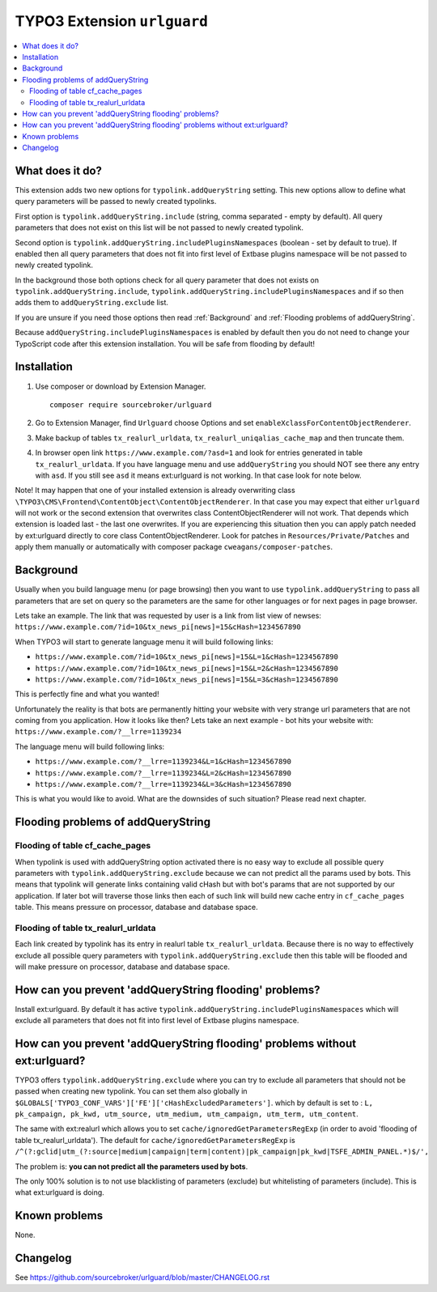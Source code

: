 TYPO3 Extension ``urlguard``
############################

  .. image:: https://styleci.io/repos/115223812/shield?branch=master
      :target: https://styleci.io/repos/115223812

  .. image:: https://poser.pugx.org/sourcebroker/urlguard/v/stable
      :target: https://packagist.org/packages/sourcebroker/urlguard

  .. image:: https://poser.pugx.org/sourcebroker/urlguard/license
      :target: https://packagist.org/packages/sourcebroker/urlguard

.. contents:: :local:

What does it do?
****************

This extension adds two new options for ``typolink.addQueryString`` setting. This new options allow to define
what query parameters will be passed to newly created typolinks.

First option is ``typolink.addQueryString.include`` (string, comma separated - empty by default). All query parameters
that does not exist on this list will be not passed to newly created typolink.

Second option is ``typolink.addQueryString.includePluginsNamespaces`` (boolean - set by default to true). If enabled
then all query parameters that does not fit into first level of Extbase plugins namespace will be not passed to newly
created typolink.

In the background those both options check for all query parameter that does not exists on ``typolink.addQueryString.include``,
``typolink.addQueryString.includePluginsNamespaces`` and if so then adds them to ``addQueryString.exclude`` list.

If you are unsure if you need those options then read :ref:`Background` and :ref:`Flooding problems of addQueryString`.

Because ``addQueryString.includePluginsNamespaces`` is enabled by default then you do not need to change your TypoScript
code after this extension installation. You will be safe from flooding by default!


Installation
************

1) Use composer or download by Extension Manager.
   ::

     composer require sourcebroker/urlguard

2) Go to Extension Manager, find ``Urlguard`` choose Options and set ``enableXclassForContentObjectRenderer``.

3) Make backup of tables ``tx_realurl_urldata``, ``tx_realurl_uniqalias_cache_map`` and then truncate them.

4) In browser open link ``https://www.example.com/?asd=1`` and look for entries generated in table ``tx_realurl_urldata``.
   If you have language menu and use ``addQueryString`` you should NOT see there any entry with ``asd``. If you still
   see ``asd`` it means ext:urlguard is not working. In that case look for note below.


Note! It may happen that one of your installed extension is already overwriting class
``\TYPO3\CMS\Frontend\ContentObject\ContentObjectRenderer``. In that case you may expect that either ``urlguard`` will not
work or the second extension that overwrites class ContentObjectRenderer will not work. That depends which extension
is loaded last - the last one overwrites. If you are experiencing this situation then you can apply patch needed by
ext:urlguard directly to core class ContentObjectRenderer. Look for patches in ``Resources/Private/Patches`` and apply
them manually or automatically with composer package ``cweagans/composer-patches``.


Background
**********

Usually when you build language menu (or page browsing) then you want to use ``typolink.addQueryString`` to pass all
parameters that are set on query so the parameters are the same for other languages or for next pages in page browser.

Lets take an example. The link that was requested by user is a link from list view of newses:
``https://www.example.com/?id=10&tx_news_pi[news]=15&cHash=1234567890``

When TYPO3 will start to generate language menu it will build following links:

* ``https://www.example.com/?id=10&tx_news_pi[news]=15&L=1&cHash=1234567890``
* ``https://www.example.com/?id=10&tx_news_pi[news]=15&L=2&cHash=1234567890``
* ``https://www.example.com/?id=10&tx_news_pi[news]=15&L=3&cHash=1234567890``

This is perfectly fine and what you wanted!

Unfortunately the reality is that bots are permanently hitting your website with very strange url parameters that are not
coming from you application. How it looks like then? Lets take an next example - bot hits your website with:
``https://www.example.com/?__lrre=1139234``

The language menu will build following links:

* ``https://www.example.com/?__lrre=1139234&L=1&cHash=1234567890``
* ``https://www.example.com/?__lrre=1139234&L=2&cHash=1234567890``
* ``https://www.example.com/?__lrre=1139234&L=3&cHash=1234567890``

This is what you would like to avoid. What are the downsides of such situation? Please read next chapter.

Flooding problems of addQueryString
***********************************

Flooding of table cf_cache_pages
================================

When typolink is used with addQueryString option activated there is no easy way to exclude all possible query parameters
with ``typolink.addQueryString.exclude`` because we can not predict all the params used by bots. This means that typolink
will generate links containing valid cHash but with bot's params that are not supported by our application. If later bot
will traverse those links then each of such link will build new cache entry in ``cf_cache_pages`` table. This means
pressure on processor, database and database space.

Flooding of table tx_realurl_urldata
====================================

Each link created by typolink has its entry in realurl table ``tx_realurl_urldata``. Because there is no way to effectively
exclude all possible query parameters with ``typolink.addQueryString.exclude`` then this table will be flooded and will
make pressure on processor, database and database space.

How can you prevent 'addQueryString flooding' problems?
*******************************************************

Install ext:urlguard. By default it has active ``typolink.addQueryString.includePluginsNamespaces`` which will exclude
all parameters that does not fit into first level of Extbase plugins namespace.


How can you prevent 'addQueryString flooding' problems without ext:urlguard?
****************************************************************************

TYPO3 offers ``typolink.addQueryString.exclude`` where you can try to exclude all parameters that should not be passed
when creating new typolink. You can set them also globally in ``$GLOBALS['TYPO3_CONF_VARS']['FE']['cHashExcludedParameters']``.
which by default is set to : ``L, pk_campaign, pk_kwd, utm_source, utm_medium, utm_campaign, utm_term, utm_content``.

The same with ext:realurl which allows you to set ``cache/ignoredGetParametersRegExp`` (in order to avoid 'flooding of
table tx_realurl_urldata'). The default for ``cache/ignoredGetParametersRegExp`` is
``/^(?:gclid|utm_(?:source|medium|campaign|term|content)|pk_campaign|pk_kwd|TSFE_ADMIN_PANEL.*)$/',``

The problem is: **you can not predict all the parameters used by bots**.

The only 100% solution is to not use blacklisting of parameters (exclude) but whitelisting of parameters (include).
This is what ext:urlguard is doing.


Known problems
**************

None.


Changelog
*********

See https://github.com/sourcebroker/urlguard/blob/master/CHANGELOG.rst

